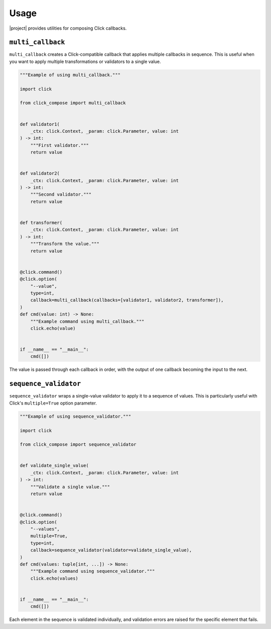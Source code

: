 Usage
=====

|project| provides utilities for composing Click callbacks.

``multi_callback``
------------------

``multi_callback`` creates a Click-compatible callback that applies multiple callbacks in sequence.
This is useful when you want to apply multiple transformations or validators to a single value.

.. code-block:: python

   """Example of using multi_callback."""

   import click

   from click_compose import multi_callback


   def validator1(
       _ctx: click.Context, _param: click.Parameter, value: int
   ) -> int:
       """First validator."""
       return value


   def validator2(
       _ctx: click.Context, _param: click.Parameter, value: int
   ) -> int:
       """Second validator."""
       return value


   def transformer(
       _ctx: click.Context, _param: click.Parameter, value: int
   ) -> int:
       """Transform the value."""
       return value


   @click.command()
   @click.option(
       "--value",
       type=int,
       callback=multi_callback(callbacks=[validator1, validator2, transformer]),
   )
   def cmd(value: int) -> None:
       """Example command using multi_callback."""
       click.echo(value)


   if __name__ == "__main__":
       cmd([])

The value is passed through each callback in order, with the output of one callback becoming the input to the next.

``sequence_validator``
----------------------

``sequence_validator`` wraps a single-value validator to apply it to a sequence of values.
This is particularly useful with Click's ``multiple=True`` option parameter.

.. code-block:: python

   """Example of using sequence_validator."""

   import click

   from click_compose import sequence_validator


   def validate_single_value(
       _ctx: click.Context, _param: click.Parameter, value: int
   ) -> int:
       """Validate a single value."""
       return value


   @click.command()
   @click.option(
       "--values",
       multiple=True,
       type=int,
       callback=sequence_validator(validator=validate_single_value),
   )
   def cmd(values: tuple[int, ...]) -> None:
       """Example command using sequence_validator."""
       click.echo(values)


   if __name__ == "__main__":
       cmd([])

Each element in the sequence is validated individually, and validation errors are raised for the specific element that fails.
